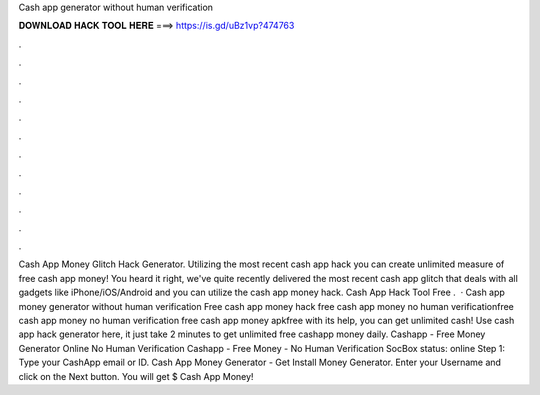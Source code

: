 Cash app generator without human verification

𝐃𝐎𝐖𝐍𝐋𝐎𝐀𝐃 𝐇𝐀𝐂𝐊 𝐓𝐎𝐎𝐋 𝐇𝐄𝐑𝐄 ===> https://is.gd/uBz1vp?474763

.

.

.

.

.

.

.

.

.

.

.

.

Cash App Money Glitch Hack Generator. Utilizing the most recent cash app hack you can create unlimited measure of free cash app money! You heard it right, we've quite recently delivered the most recent cash app glitch that deals with all gadgets like iPhone/iOS/Android and you can utilize the cash app money hack. Cash App Hack Tool Free .  · Cash app money generator without human verification Free cash app money hack free cash app money no human verificationfree cash app money no human verification free cash app money apkfree with its help, you can get unlimited cash! Use cash app hack generator here, it just take 2 minutes to get unlimited free cashapp money daily. Cashapp - Free Money Generator Online No Human Verification Cashapp - Free Money - No Human Verification SocBox status: online Step 1: Type your CashApp email or ID. Cash App Money Generator - Get Install Money Generator. Enter your Username and click on the Next button. You will get $ Cash App Money!